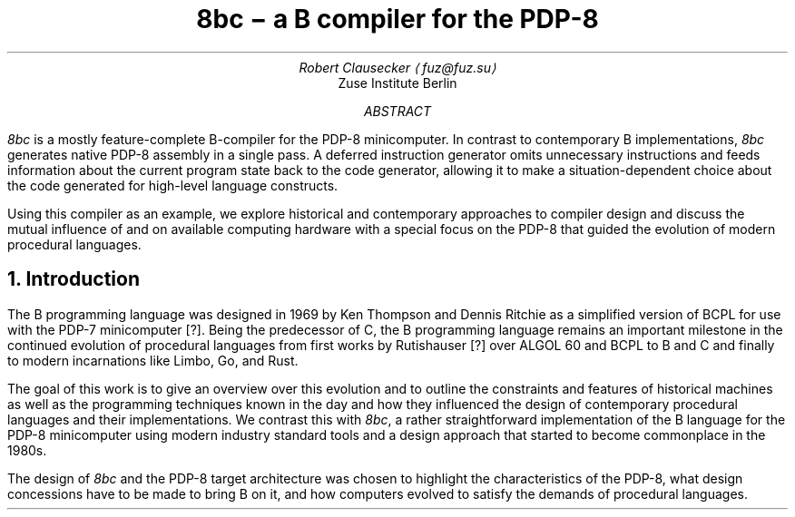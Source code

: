 .RP
.TL
8bc \- a B compiler for the PDP-8
.AU
Robert Clausecker \(lafuz@fuz.su\(ra
.AI
Zuse Institute Berlin
.AB
.LP
.I 8bc
is a mostly feature-complete B-compiler for the PDP-8
minicomputer.  In contrast to contemporary B implementations,
.I 8bc
generates native PDP-8 assembly in a single pass.  A deferred
instruction generator omits unnecessary instructions and feeds
information about the current program state back to the code
generator, allowing it to make a situation-dependent choice about
the code generated for high-level language constructs.
.PP
Using this compiler as an example, we explore historical and
contemporary approaches to compiler design and discuss the
mutual influence of and on available computing hardware with a special
focus on the PDP-8 that guided the evolution of modern procedural
languages.
.AE
.NH 1
Introduction
.LP
The B programming language was designed in 1969 by Ken Thompson and
Dennis Ritchie as a simplified version of BCPL for use with the PDP-7
minicomputer [?].  Being the predecessor of C, the B programming
.\" Ritchie, D., "The Development of the C Language", ACM SIGPLAN Notices vol 28 no 3, pp 201--208.
language remains an important milestone in the continued evolution of
procedural languages from first works by Rutishauser [?] over ALGOL 60
.\" something about superplan
and BCPL to B and C and finally to modern incarnations like Limbo, Go,
and Rust.
.PP
The goal of this work is to give an overview over this evolution and to
outline the constraints and features of historical machines as well as
the programming techniques known in the day and how they influenced the
design of contemporary procedural languages and their implementations.
We contrast this with
.I 8bc ,
a rather straightforward implementation of the B language for the PDP-8
minicomputer using modern industry standard tools and a design approach
that started to become commonplace in the 1980s.
.PP
The design of
.I 8bc
and the PDP-8 target architecture was chosen to highlight the
characteristics of the PDP-8, what design concessions have to be made
to bring B on it, and how computers evolved to satisfy the demands of
procedural languages.
